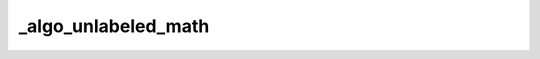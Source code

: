 _algo_unlabeled_math
====================

.. proof:algorithm:: Test algorithm directive

	Lorem ipsum dolor sit amet, consectetur adipiscing elit, sed do eiusmod tempor incididunt ut labore et dolore magna aliqua. Ut enim ad minim veniam, quis nostrud exercitation ullamco laboris nisi ut aliquip ex ea commodo consequat. Duis aute irure dolor in reprehenderit in voluptate velit esse cillum dolore eu fugiat nulla pariatur. Excepteur sint occaecat cupidatat non proident, sunt in culpa qui officia deserunt mollit anim id est laborum.

	.. math::

		P_t(x, y) = \mathbb 1\{x = y\} + t Q(x, y) + o(t)

